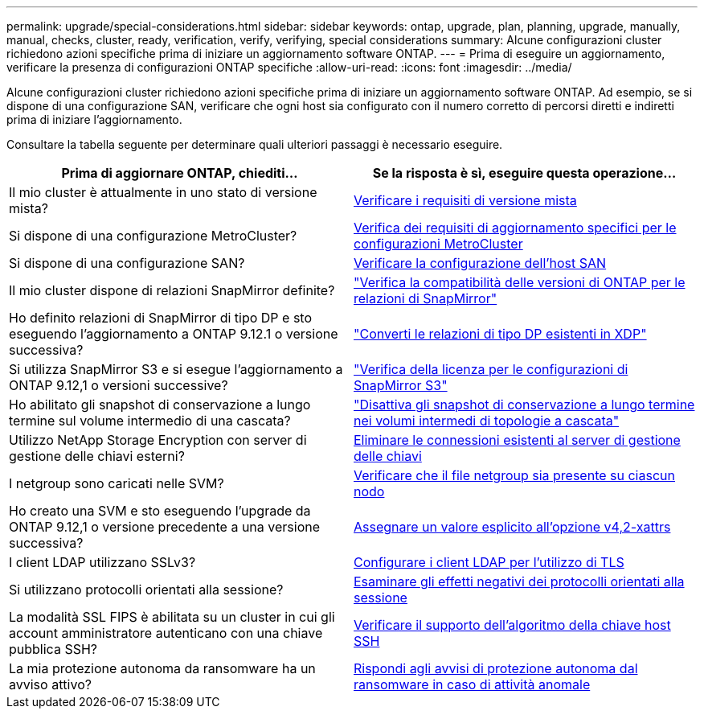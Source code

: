 ---
permalink: upgrade/special-considerations.html 
sidebar: sidebar 
keywords: ontap, upgrade, plan, planning, upgrade, manually, manual, checks, cluster, ready, verification, verify, verifying, special considerations 
summary: Alcune configurazioni cluster richiedono azioni specifiche prima di iniziare un aggiornamento software ONTAP. 
---
= Prima di eseguire un aggiornamento, verificare la presenza di configurazioni ONTAP specifiche
:allow-uri-read: 
:icons: font
:imagesdir: ../media/


[role="lead"]
Alcune configurazioni cluster richiedono azioni specifiche prima di iniziare un aggiornamento software ONTAP.  Ad esempio, se si dispone di una configurazione SAN, verificare che ogni host sia configurato con il numero corretto di percorsi diretti e indiretti prima di iniziare l'aggiornamento.

Consultare la tabella seguente per determinare quali ulteriori passaggi è necessario eseguire.

[cols="2*"]
|===
| Prima di aggiornare ONTAP, chiediti... | Se la risposta è *sì*, eseguire questa operazione... 


| Il mio cluster è attualmente in uno stato di versione mista? | xref:concept_mixed_version_requirements.html[Verificare i requisiti di versione mista] 


| Si dispone di una configurazione MetroCluster?  a| 
xref:concept_upgrade_requirements_for_metrocluster_configurations.html[Verifica dei requisiti di aggiornamento specifici per le configurazioni MetroCluster]



| Si dispone di una configurazione SAN? | xref:task_verifying_the_san_configuration.html[Verificare la configurazione dell'host SAN] 


| Il mio cluster dispone di relazioni SnapMirror definite? | link:../data-protection/compatible-ontap-versions-snapmirror-concept.html["Verifica la compatibilità delle versioni di ONTAP per le relazioni di SnapMirror"] 


| Ho definito relazioni di SnapMirror di tipo DP e sto eseguendo l'aggiornamento a ONTAP 9.12.1 o versione successiva? | link:../data-protection/convert-snapmirror-version-flexible-task.html["Converti le relazioni di tipo DP esistenti in XDP"] 


| Si utilizza SnapMirror S3 e si esegue l'aggiornamento a ONTAP 9.12,1 o versioni successive? | link:considerations-for-s3-snapmirror-concept.html["Verifica della licenza per le configurazioni di SnapMirror S3"] 


| Ho abilitato gli snapshot di conservazione a lungo termine sul volume intermedio di una cascata? | link:snapmirror-cascade-relationship-blocked.html["Disattiva gli snapshot di conservazione a lungo termine nei volumi intermedi di topologie a cascata"] 


| Utilizzo NetApp Storage Encryption con server di gestione delle chiavi esterni? | xref:task-prep-node-upgrade-nse-with-ext-kmip-servers.html[Eliminare le connessioni esistenti al server di gestione delle chiavi] 


| I netgroup sono caricati nelle SVM? | xref:task_verifying_that_the_netgroup_file_is_present_on_all_nodes.html[Verificare che il file netgroup sia presente su ciascun nodo] 


| Ho creato una SVM e sto eseguendo l'upgrade da ONTAP 9.12,1 o versione precedente a una versione successiva? | xref:task-change-svm-42v-xattrs-option.html[Assegnare un valore esplicito all'opzione v4,2-xattrs] 


| I client LDAP utilizzano SSLv3? | xref:task_configuring_ldap_clients_to_use_tls_for_highest_security.html[Configurare i client LDAP per l'utilizzo di TLS] 


| Si utilizzano protocolli orientati alla sessione? | xref:concept_considerations_for_session_oriented_protocols.html[Esaminare gli effetti negativi dei protocolli orientati alla sessione] 


| La modalità SSL FIPS è abilitata su un cluster in cui gli account amministratore autenticano con una chiave pubblica SSH? | xref:considerations-authenticate-ssh-public-key-fips-concept.html[Verificare il supporto dell'algoritmo della chiave host SSH] 


| La mia protezione autonoma da ransomware ha un avviso attivo? | xref:arp-warning-clear.html[Rispondi agli avvisi di protezione autonoma dal ransomware in caso di attività anomale] 
|===